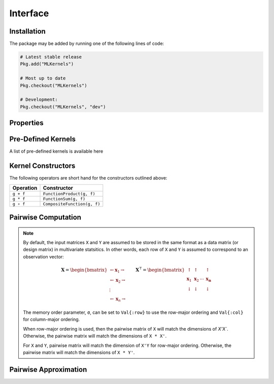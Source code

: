 =========
Interface
=========

------------
Installation
------------

The package may be
added by running one of the following lines of code:

.. code-block:: julia

    # Latest stable release
    Pkg.add("MLKernels")

    # Most up to date
    Pkg.checkout("MLKernels")

    # Development:
    Pkg.checkout("MLKernels", "dev")

----------
Properties
----------

.. _ismercer:

.. function:: ismercer(f)

    Returns ``true`` if the ``f`` function is a Mercer kernel; ``false`` 
    otherwise.

.. _isnegdef:

.. function:: isnegdef(f)

    Returns ``true`` if the funtion ``f`` is a negative definite kernel; 
    ``false`` otherwise.

.. function:: ismetric(f)

    Returns ``true`` if the function ``f`` valid metric; ``false`` otherwise.

.. _isnonnegative:

.. function:: isnonnegative(f)

    Returns ``true`` if the kernel ``f`` is *always* greater than or equal to 
    zero over its domain and parameter space; ``false`` otherwise.

.. _ispositive:

.. function:: ispositive(f)

    Returns ``true`` if the kernel ``f`` is *always* greater than zero over its
    domain and parameter space; ``false`` otherwise.

-------------------
Pre-Defined Kernels
-------------------

A list of pre-defined kernels is available here

-------------------
Kernel Constructors
-------------------

The following operators are short hand for the constructors outlined above:

=========== =============================
Operation   Constructor
=========== =============================
``g + f``   ``FunctionProduct(g, f)``
``g * f``   ``FunctionSum(g, f)``
``g ∘ f``   ``CompositeFunction(g, f)``
=========== =============================

.. function:: CompositeFunction(g, f), g ∘ f

    Constructs a ``CompositeFunction`` type from ``CompositionClass`` ``g`` and
    ``PairwiseFunction`` ``f`` when ``g`` and ``f`` can be composed.

    A list of pre-defined composition classes is available here.

    .. code-block:: julia

        g = ExponentialClass()
        f = Euclidean()

        h = CompositeFunction(g,f)
        h == (g ∘ f)


.. function:: AffineFunction(a, c, f)

    Constructs an ``AffineFunction`` from positive variable ``a``, non-negative
    variable ``c`` and ``RealFunction`` ``f``.

.. function:: FunctionSum(g, f), g + f

    Constructs an ``FunctionSum`` from ``RealFunction`` ``g`` and
    ``RealFunction`` ``f``. 

.. function:: FunctionProduct(g, f), g * f

    Constructs an ``FunctionSum`` from ``RealFunction`` ``g`` and
    ``RealFunction`` ``f``. 

--------------------
Pairwise Computation
--------------------

.. _format notes:

.. note::

    By default, the input matrices ``X`` and ``Y`` are assumed to be stored in 
    the same format as a data matrix (or design matrix) in multivariate 
    statsitics. In other words, each row of ``X`` and ``Y`` is assumed to
    correspond to an observation vector:

    .. math:: \mathbf{X} = 
                  \begin{bmatrix} 
                      \leftarrow \mathbf{x}_1 \rightarrow \\ 
                      \leftarrow \mathbf{x}_2 \rightarrow \\ 
                      \vdots \\ 
                      \leftarrow \mathbf{x}_n \rightarrow 
                   \end{bmatrix}
              \qquad
              \mathbf{X}^{\intercal} = 
                  \begin{bmatrix}
                      \uparrow & \uparrow & & \uparrow  \\
                      \mathbf{x}_1 & \mathbf{x}_2 & \cdots & \mathbf{x_n} \\
                      \downarrow & \downarrow & & \downarrow
                  \end{bmatrix}

    The memory order parameter, ``σ``, can be set to ``Val{:row}`` to use the
    row-major ordering and ``Val{:col}`` for column-major ordering.
    
    When row-major ordering is used, then the pairwise matrix of ``X`` will 
    match the dimensions of `X'X``. Otherwise, the pairwise matrix will match 
    the dimensions of ``X * X'``.

    For ``X`` and ``Y``, pairwise matrix will match the dimension of ``X'Y`` for
    row-major ordering. Otherwise, the pairwise matrix will match the dimensions
    of ``X * Y'``.

.. function:: pairwise(f, x, y) 

    Apply the ``RealFunction`` ``f`` to ``x`` and ``y`` where ``x`` and ``y``
    are vectors or scalars of some subtype of ``Real``.

    This function may also be called using ``kernel`` instead.

.. function:: pairwisematrix([σ,] f, X [, symmetrize])

    Calculate the pairwise matrix of ``X`` with respect to ``RealFunction``
    ``f``. Set ``symmetrize`` to ``false`` to populate only the upper triangle 
    of the pairwise matrix.

    See the `format notes`_ to determine the value of ``σ``. By default ``σ`` is
    set to ``Val{:row}``.

    This function may also be called using ``kernelmatrix`` instead.

.. function:: pairwisematrix!(P, σ, f, X, symmetrize)

    Identical to ``pairwisematrix`` with the exception that a pre-allocated 
    square matrix ``P`` may be supplied to be overwritten.

    This function may also be called using ``kernelmatrix!`` instead.


.. function:: pairwisematrix([σ,] f, X, Y)

    Calculate the pairwise matrix of ``X`` and ``Y`` with respect to 
    ``RealFunction`` ``f``.

    See the `format notes`_ to determine the value of ``σ``. By default ``σ`` is
    set to ``Val{:row}``.

    This function may also be called using ``kernelmatrix`` instead.

.. function:: pairwisematrix!(P, σ, f, X, Y)

    Identical to ``pairwisematrix`` with the exception that a pre-allocated 
    square matrix ``P`` may be supplied to be overwritten.

    This function may also be called using ``kernelmatrix!`` instead.


.. function:: centerkernelmatrix!(X)

    In-place centering of square kernel matrix ``K`` in the implicit Kernel
    Hilbert Space according to the following formula:

    .. math:: [\mathbf{K}]_{ij} = 
        \langle\phi(\mathbf{x}_i) -\mathbf{\mu}_\phi, 
        \phi(\mathbf{x}_j) - \mathbf{\mu}_\phi \rangle 
        \qquad \text{where} \quad 
        \mathbf{\mu}_\phi =  \frac{1}{n} \sum_{i=1}^n \phi(\mathbf{x}_i)

.. function:: centerkernelmatrix(X)

    Same as ``centerkernelmatrix!`` but makes a copy of ``X``.

----------------------
Pairwise Approximation
----------------------

.. _nystrom:

.. function:: nystrom!(K, κ, X, s, is_trans, store_upper, symmetrize)

    Overwrite the pre-allocated square matrix ``K`` with the Nystrom 
    approximation of the kernel matrix of ``X``. Returns matrix ``K``. Type 
    ``T`` may be any  subtype of ``AbstractFloat`` and ``U`` may be any subtype 
    of ``Integer``. The array ``S`` must be a 1-indexed sample of the 
    observations of ``X`` (with replacement). When ``is_trans`` is set to 
    ``true``, then ``K`` must match the dimensions of ``X'X`` and ``S`` must 
    sample the columns of ``X``. Otherwise, ``K`` must match the dimensions of 
    ``X * X'`` and ``S`` must sample the rows of ``X``.

    Set ``store_upper`` to ``true`` to compute the upper triangle of the kernel 
    matrix of ``X`` or ``false`` to compute the lower triangle. If
    ``symmetrize`` is set to ``false``, then only the specified triangle will be
    computed.

    .. note::

        The Nystrom method uses an eigendecomposition of the sample of ``X`` to
        estimate ``K``. Generally, the order of ``K`` must be quite large and 
        the sampling ratio small (ex. 15% or less) for the cost of the computing 
        the full kernel matrix to exceed that of the eigendecomposition. This
        method will be more effective for kernels that are not a direct function
        of the dot product (Chi-Squared, Sine-Squared, etc.) as they are not
        able to make use of BLAS in computing the full ``K`` and the cross-over
        point will occur for smaller ``K``.

.. function:: nystrom(κ, X, s, [; is_trans, store_upper, symmetrize])

    The same as ``nystrom!`` with matrix ``K`` automatically allocated.
